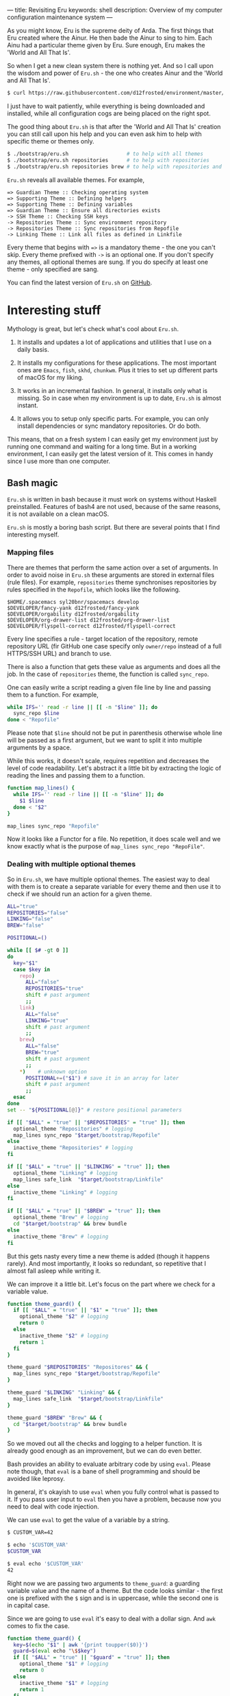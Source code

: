 ---
title: Revisiting Eru
keywords: shell
description: Overview of my computer configuration maintenance system
---

As you might know, Eru is the supreme deity of Arda. The first things that Eru
created where the Ainur. He then bade the Ainur to sing to him. Each Ainu had a
particular theme given by Eru. Sure enough, Eru makes the 'World and All That
Is'.

So when I get a new clean system there is nothing yet. And so I call upon the
wisdom and power of =Eru.sh= - the one who creates Ainur and the 'World and All
That Is'.

#+BEGIN_SRC bash
  $ curl https://raw.githubusercontent.com/d12frosted/environment/master/bootstrap/eru.sh | bash
#+END_SRC

I just have to wait patiently, while everything is being downloaded and
installed, while all configuration cogs are being placed on the right spot.

#+BEGIN_EXPORT html
<div class="post-image">
<img src="/images/eru-example-1.png" />
</div>
#+END_EXPORT

#+BEGIN_HTML
<!--more-->
#+END_HTML

The good thing about =Eru.sh= is that after the 'World and All That Is' creation
you can still call upon his help and you can even ask him to help with specific
theme or themes only.

#+BEGIN_SRC bash
  $ ./bootstrap/eru.sh                   # to help with all themes
  $ ./bootstrap/eru.sh repositories      # to help with repositories
  $ ./bootstrap/eru.sh repositories brew # to help with repositories and brew
#+END_SRC

=Eru.sh= reveals all available themes. For example,

#+BEGIN_SRC text
  => Guardian Theme :: Checking operating system
  => Supporting Theme :: Defining helpers
  => Supporting Theme :: Defining variables
  => Guardian Theme :: Ensure all directories exists
  -> SSH Theme :: Checking SSH keys
  -> Repositories Theme :: Sync environment repository
  -> Repositories Theme :: Sync repositories from Repofile
  -> Linking Theme :: Link all files as defined in Linkfile
#+END_SRC

Every theme that begins with ~=>~ is a mandatory theme - the one you can't skip.
Every theme prefixed with ~->~ is an optional one. If you don't specify any
themes, all optional themes are sung. If you do specify at least one theme -
only specified are sang.

#+BEGIN_EXPORT html
<div class="post-image">
<img src="/images/eru-example-2.png" />
</div>
#+END_EXPORT

You can find the latest version of =Eru.sh= on [[https://github.com/d12frosted/environment/blob/master/bootstrap/eru.sh][GitHub]].

* Interesting stuff

Mythology is great, but let's check what's cool about =Eru.sh=.

1. It installs and updates a lot of applications and utilities that I use on a
   daily basis.

2. It installs my configurations for these applications. The most important ones
   are =Emacs=, =fish=, =skhd=, =chunkwm=. Plus it tries to set up different
   parts of macOS for my liking.

3. It works in an incremental fashion. In general, it installs only what is
   missing. So in case when my environment is up to date, =Eru.sh= is almost
   instant.

4. It allows you to setup only specific parts. For example, you can only install
   dependencies or sync mandatory repositories. Or do both.

This means, that on a fresh system I can easily get my environment just by
running one command and waiting for a long time. But in a working environment, I
can easily get the latest version of it. This comes in handy since I use more
than one computer.

** Bash magic

=Eru.sh= is written in bash because it must work on systems without Haskell
preinstalled. Features of bash4 are not used, because of the same reasons, it is
not available on a clean macOS.

=Eru.sh= is mostly a boring bash script. But there are several points that I
find interesting myself.

*** Mapping files

There are themes that perform the same action over a set of arguments. In order
to avoid noise in =Eru.sh= these arguments are stored in external files (rule
files). For example, =repositories= theme synchronises repositories by rules
specified in the =Repofile=, which looks like the following.

#+BEGIN_SRC text
  $HOME/.spacemacs syl20bnr/spacemacs develop
  $DEVELOPER/fancy-yank d12frosted/fancy-yank
  $DEVELOPER/orgability d12frosted/orgability
  $DEVELOPER/org-drawer-list d12frosted/org-drawer-list
  $DEVELOPER/flyspell-correct d12frosted/flyspell-correct
#+END_SRC

Every line specifies a rule - target location of the repository, remote
repository URL (fir GitHub one case specify only =owner/repo= instead of a full
HTTPS/SSH URL) and branch to use.

There is also a function that gets these value as arguments and does all the
job. In the case of =repositories= theme, the function is called =sync_repo=.

One can easily write a script reading a given file line by line and passing them
to a function. For example,

#+BEGIN_SRC bash
  while IFS='' read -r line || [[ -n "$line" ]]; do
    sync_repo $line
  done < "Repofile"
#+END_SRC

Please note that =$line= should not be put in parenthesis otherwise whole line
will be passed as a first argument, but we want to split it into multiple
arguments by a space.

While this works, it doesn't scale, requires repetition and decreases the level
of code readability. Let's abstract it a little bit by extracting the logic of
reading the lines and passing them to a function.

#+BEGIN_SRC bash
  function map_lines() {
    while IFS='' read -r line || [[ -n "$line" ]]; do
      $1 $line
    done < "$2"
  }

  map_lines sync_repo "Repofile"
#+END_SRC

Now it looks like a Functor for a file. No repetition, it does scale well and we
know exactly what is the purpose of =map_lines sync_repo "RepoFile"=.

*** Dealing with multiple optional themes

So in =Eru.sh=, we have multiple optional themes. The easiest way to deal with
them is to create a separate variable for every theme and then use it to check if
we should run an action for a given theme.

#+BEGIN_SRC bash
  ALL="true"
  REPOSITORIES="false"
  LINKING="false"
  BREW="false"

  POSITIONAL=()

  while [[ $# -gt 0 ]]
  do
    key="$1"
    case $key in
      repo)
        ALL="false"
        REPOSITORIES="true"
        shift # past argument
        ;;
      link)
        ALL="false"
        LINKING="true"
        shift # past argument
        ;;
      brew)
        ALL="false"
        BREW="true"
        shift # past argument
        ;;
      ,*)    # unknown option
        POSITIONAL+=("$1") # save it in an array for later
        shift # past argument
        ;;
    esac
  done
  set -- "${POSITIONAL[@]}" # restore positional parameters

  if [[ "$ALL" = "true" || "$REPOSITORIES" = "true" ]]; then
    optional_theme "Repositories" # logging
    map_lines sync_repo "$target/bootstrap/Repofile"
  else
    inactive_theme "Repositories" # logging
  fi

  if [[ "$ALL" = "true" || "$LINKING" = "true" ]]; then
    optional_theme "Linking" # logging
    map_lines safe_link  "$target/bootstrap/Linkfile"
  else
    inactive_theme "Linking" # logging
  fi

  if [[ "$ALL" = "true" || "$BREW" = "true" ]]; then
    optional_theme "Brew" # logging
    cd "$target/bootstrap" && brew bundle
  else
    inactive_theme "Brew" # logging
  fi
#+END_SRC

But this gets nasty every time a new theme is added (though it happens rarely).
And most importantly, it looks so redundant, so repetitive that I almost fall
asleep while writing it.

We can improve it a little bit. Let's focus on the part where we check for a
variable value.

#+BEGIN_SRC bash
  function theme_guard() {
    if [[ "$ALL" = "true" || "$1" = "true" ]]; then
      optional_theme "$2" # logging
      return 0
    else
      inactive_theme "$2" # logging
      return 1
    fi
  }

  theme_guard "$REPOSITORIES" "Repositores" && {
    map_lines sync_repo "$target/bootstrap/Repofile"
  }

  theme_guard "$LINKING" "Linking" && {
    map_lines safe_link  "$target/bootstrap/Linkfile"
  }

  theme_guard "$BREW" "Brew" && {
    cd "$target/bootstrap" && brew bundle
  }
#+END_SRC

So we moved out all the checks and logging to a helper function. It is already
good enough as an improvement, but we can do even better.

Bash provides an ability to evaluate arbitrary code by using =eval=. Please note
though, that =eval= is a bane of shell programming and should be avoided like
leprosy.

In general, it's okayish to use =eval= when you fully control what is passed to
it. If you pass user input to =eval= then you have a problem, because now you
need to deal with code injection.

We can use =eval= to get the value of a variable by a string.

#+BEGIN_SRC bash
  $ CUSTOM_VAR=42

  $ echo '$CUSTOM_VAR'
  $CUSTOM_VAR

  $ eval echo '$CUSTOM_VAR'
  42
#+END_SRC

Right now we are passing two arguments to =theme_guard=: a guarding variable
value and the name of a theme. But the code looks similar - the first one is
prefixed with the =$= sign and is in uppercase, while the second one is in
capital case.

Since we are going to use =eval= it's easy to deal with a dollar sign. And =awk=
comes to fix the case.

#+BEGIN_SRC bash
  function theme_guard() {
    key=$(echo "$1" | awk '{print toupper($0)}')
    guard=$(eval echo "\$$key")
    if [[ "$ALL" = "true" || "$guard" = "true" ]]; then
      optional_theme "$1" # logging
      return 0
    else
      inactive_theme "$1" # logging
      return 1
    fi
  }

  theme_guard "Repositores" && {
    map_lines sync_repo "$target/bootstrap/Repofile"
  }

  theme_guard "Linking" && {
    map_lines safe_link  "$target/bootstrap/Linkfile"
  }

  theme_guard "Brew" && {
    cd "$target/bootstrap" && brew bundle
  }
#+END_SRC

We got a very small improvement - we just don't need to pass the theme name to
the =theme_guard= twice. But I find it satisfying anyway. Also, it will come
handy a little bit later.

Now let's go back to the variable declaration. It turns out that we can use
=eval= to declare variables as well.

#+BEGIN_SRC bash
  $ eval 'MEANING=42'

  $ eval echo '$MEANING'
  42
#+END_SRC

But defining variables based on the user input is dangerous. Fortunately, there
is a =declare= program designed just for this task. Moreover, it allows
declaring read-only variables.

#+BEGIN_SRC bash
  $ declare "CUSTOM_VAR=42"

  $ echo $CUSTOM_VAR
  42

  $ CUSTOM_VAR=12

  $ echo $CUSTOM_VAR
  12

  $ declare -r "CUSTOM_VAL=42"

  $ echo $CUSTOM_VAL
  42

  $ CUSTOM_VAL=12
  bash: CUSTOM_VAL: readonly variable
#+END_SRC

So let's use this =declare= for our good.

#+BEGIN_SRC bash
  ALL="true"

  POSITIONAL=()
  while [[ $# -gt 0 ]]
  do
    if [[ "$1" != "" ]]; then
      key=$(echo "$1" | awk '{print toupper($0)}')
      declare -r "$key=true"
      ALL="false"
    fi
    shift
  done
  set -- "${POSITIONAL[@]}" # restore positional parameters
#+END_SRC

While this becomes a little bit harder to understand it saves us a lot of
repetition. The only thing I would improve here immediately is to add a unique
prefix to variable names, so user does not interfere with other variables. The
final version looks like it.

#+BEGIN_SRC bash
  ALL="true"

  POSITIONAL=()
  while [[ $# -gt 0 ]]
  do
    if [[ "$1" != "" ]]; then
      key=$(echo "$1" | awk '{print tolower($0)}')
      declare -r "guard_$key=true"
      ALL="false"
    fi
    shift
  done
  set -- "${POSITIONAL[@]}" # restore positional parameters

  function theme_guard() {
    key=$(echo "$1" | awk '{print tolower($0)}')
    guard=$(eval echo "\$guard_$key")
    if [[ "$ALL" = "true" || "$guard" = "true" ]]; then
      optional_theme "$1" # logging
      return 0
    else
      inactive_theme "$1" # logging
      return 1
    fi
  }

  theme_guard "Repositores" && {
    map_lines sync_repo "$target/bootstrap/Repofile"
  }

  theme_guard "Linking" && {
    map_lines safe_link  "$target/bootstrap/Linkfile"
  }

  theme_guard "Brew" && {
    cd "$target/bootstrap" && brew bundle
  }
#+END_SRC

Just by extracting checks into separate function, by using =declare= to define
variables and =eval= to read value of variables we highly improved initial code.
Less redundancy, clearer intention and ability to scale in terms of themes.

Even though we used =eval=, which can be questioned by many people, I think it's
still a win situation.

* Epilogue

Fortunately, our actions didn't lead to Saruman taking control over the Shire,
so we are good. This post is already long enough, so I am going to finish here.
If you have any questions, just [[mailto:boris@d12frosted.io][email]] me.
